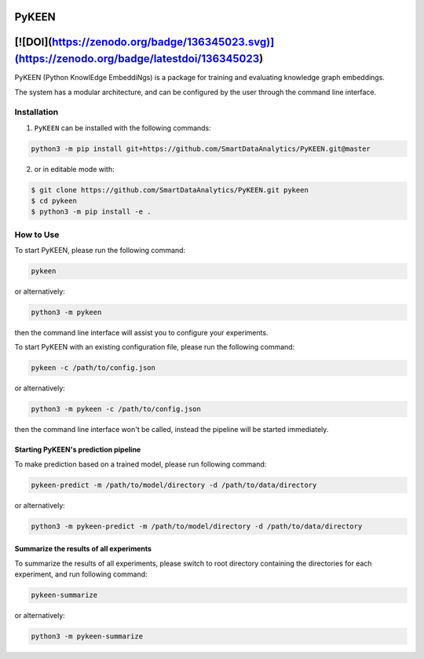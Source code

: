 PyKEEN |build| 
==============
[![DOI](https://zenodo.org/badge/136345023.svg)](https://zenodo.org/badge/latestdoi/136345023)
==============================================================================================

   
PyKEEN (Python KnowlEdge EmbeddiNgs) is a package for training and evaluating knowledge graph embeddings.

The system has a modular architecture, and can be configured by the user through the command line interface.

Installation
------------
1. ``PyKEEN`` can be installed with the following commands:

.. code-block:: sh

    python3 -m pip install git+https://github.com/SmartDataAnalytics/PyKEEN.git@master

2. or in editable mode with:

.. code-block:: sh

    $ git clone https://github.com/SmartDataAnalytics/PyKEEN.git pykeen
    $ cd pykeen
    $ python3 -m pip install -e .

How to Use
----------
To start PyKEEN, please run the following command:

.. code-block:: sh

    pykeen

or alternatively:

.. code-block:: python

    python3 -m pykeen

then the command line interface will assist you to configure your experiments.

To start PyKEEN with an existing configuration file, please run the following command:

.. code-block:: sh

    pykeen -c /path/to/config.json

or alternatively:

.. code-block:: python

    python3 -m pykeen -c /path/to/config.json

then the command line interface won't be called, instead the pipeline will be started immediately.

Starting PyKEEN's prediction pipeline
**************************************
To make prediction based on a trained model, please run following command:

.. code-block:: sh

    pykeen-predict -m /path/to/model/directory -d /path/to/data/directory

or alternatively:

.. code-block:: python

    python3 -m pykeen-predict -m /path/to/model/directory -d /path/to/data/directory

Summarize the results of all experiments
****************************************
To summarize the results of all experiments, please switch to root directory containing the directories for each
experiment, and run following command:

.. code-block:: sh

    pykeen-summarize

or alternatively:

.. code-block:: python

    python3 -m pykeen-summarize

.. |build| image:: https://travis-ci.org/SmartDataAnalytics/PyKEEN.svg?branch=master
    :target: https://travis-ci.org/SmartDataAnalytics/PyKEEN
